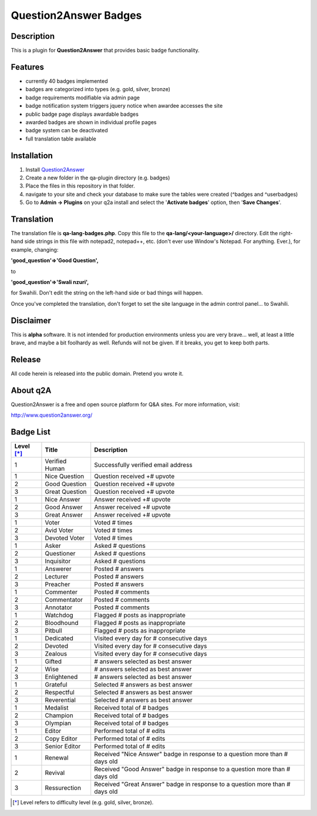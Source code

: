 ======================
Question2Answer Badges
======================
-----------
Description
-----------
This is a plugin for **Question2Answer** that provides basic badge functionality. 

--------
Features
--------
- currently 40 badges implemented
- badges are categorized into types (e.g. gold, silver, bronze)
- badge requirements modifiable via admin page
- badge notification system triggers jquery notice when awardee accesses the site
- public badge page displays awardable badges
- awarded badges are shown in individual profile pages
- badge system can be deactivated
- full translation table available

------------
Installation
------------
1. Install Question2Answer_
2. Create a new folder in the qa-plugin directory (e.g. badges)
3. Place the files in this repository in that folder.
4. navigate to your site and check your database to make sure the tables were created (^badges and ^userbadges)
5. Go to **Admin -> Plugins** on your q2a install and select the '**Activate badges**' option, then '**Save Changes**'.

.. _Question2Answer: http://www.question2answer.org/install.php

-----------
Translation
-----------
The translation file is **qa-lang-badges.php**.  Copy this file to the **qa-lang/<your-language>/** directory.  Edit the right-hand side strings in this file with notepad2, notepad++, etc. (don't ever use Window's Notepad. For anything. Ever.), for example, changing:

**'good_question'=>'Good Question',**

to

**'good_question'=>'Swali nzuri',**

for Swahili.  Don't edit the string on the left-hand side or bad things will happen.

Once you've completed the translation, don't forget to set the site language in the admin control panel... to Swahili.  

----------
Disclaimer
----------
This is **alpha** software.  It is not intended for production environments unless you are very brave... well, at least a little brave, and maybe a bit foolhardy as well.  Refunds will not be given.  If it breaks, you get to keep both parts.

-------
Release
-------
All code herein is released into the public domain.  Pretend you wrote it.

---------
About q2A
---------
Question2Answer is a free and open source platform for Q&A sites. For more information, visit:

http://www.question2answer.org/

----------
Badge List
----------

==========   ==============      ========================================
Level [*]_   Title               Description
==========   ==============      ========================================
1            Verified Human      Successfully verified email address

1            Nice Question       Question received +# upvote
2            Good Question       Question received +# upvote
3            Great Question      Question received +# upvote

1            Nice Answer         Answer received +# upvote
2            Good Answer         Answer received +# upvote
3            Great Answer        Answer received +# upvote

1            Voter               Voted # times
2            Avid Voter          Voted # times
3            Devoted Voter       Voted # times

1            Asker               Asked # questions
2            Questioner          Asked # questions
3            Inquisitor          Asked # questions
 
1            Answerer            Posted # answers
2            Lecturer            Posted # answers
3            Preacher            Posted # answers

1            Commenter           Posted # comments
2            Commentator         Posted # comments
3            Annotator           Posted # comments

1            Watchdog            Flagged # posts as inappropriate
2            Bloodhound          Flagged # posts as inappropriate
3            Pitbull             Flagged # posts as inappropriate

1            Dedicated           Visited every day for # consecutive days
2            Devoted             Visited every day for # consecutive days
3            Zealous             Visited every day for # consecutive days

1            Gifted              # answers selected as best answer
2            Wise                # answers selected as best answer
3            Enlightened         # answers selected as best answer

1            Grateful            Selected # answers as best answer
2            Respectful          Selected # answers as best answer
3            Reverential         Selected # answers as best answer

1            Medalist            Received total of # badges
2            Champion            Received total of # badges
3            Olympian            Received total of # badges

1            Editor              Performed total of # edits
2            Copy Editor         Performed total of # edits
3            Senior Editor       Performed total of # edits

1            Renewal             Received "Nice Answer" badge in response to a question more than # days old
2            Revival             Received "Good Answer" badge in response to a question more than # days old
3            Ressurection        Received "Great Answer" badge in response to a question more than # days old
==========   ==============      ========================================

.. [*]  Level refers to difficulty level (e.g. gold, silver, bronze).
